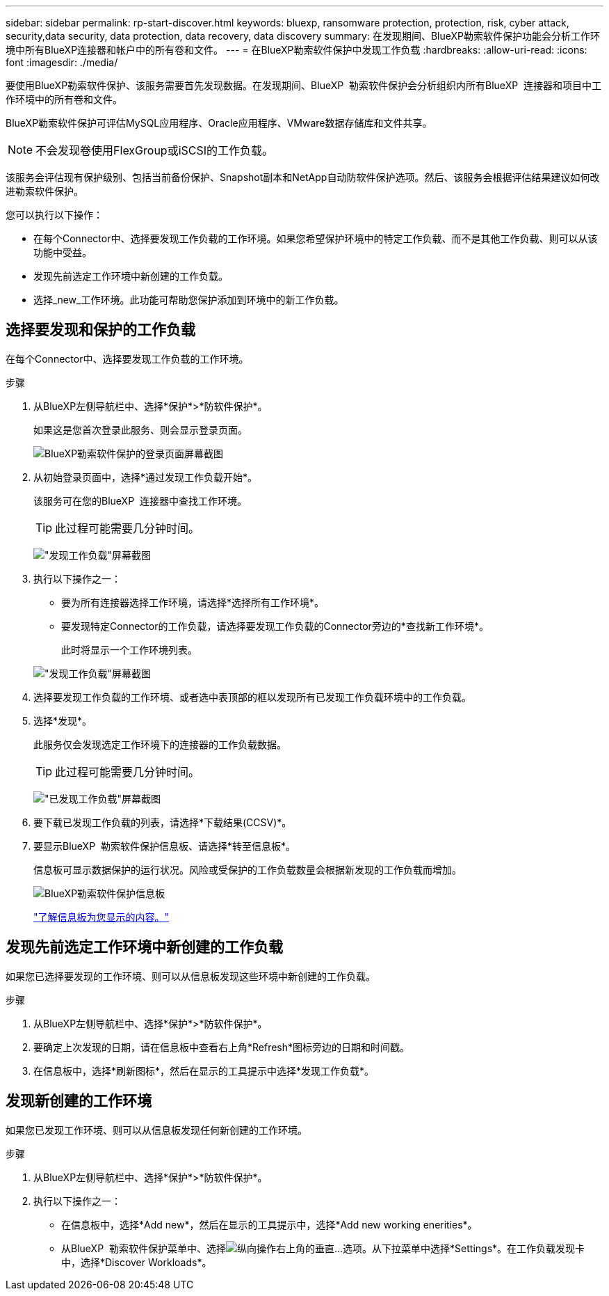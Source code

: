 ---
sidebar: sidebar 
permalink: rp-start-discover.html 
keywords: bluexp, ransomware protection, protection, risk, cyber attack, security,data security, data protection, data recovery, data discovery 
summary: 在发现期间、BlueXP勒索软件保护功能会分析工作环境中所有BlueXP连接器和帐户中的所有卷和文件。 
---
= 在BlueXP勒索软件保护中发现工作负载
:hardbreaks:
:allow-uri-read: 
:icons: font
:imagesdir: ./media/


[role="lead"]
要使用BlueXP勒索软件保护、该服务需要首先发现数据。在发现期间、BlueXP  勒索软件保护会分析组织内所有BlueXP  连接器和项目中工作环境中的所有卷和文件。

BlueXP勒索软件保护可评估MySQL应用程序、Oracle应用程序、VMware数据存储库和文件共享。


NOTE: 不会发现卷使用FlexGroup或iSCSI的工作负载。

该服务会评估现有保护级别、包括当前备份保护、Snapshot副本和NetApp自动防软件保护选项。然后、该服务会根据评估结果建议如何改进勒索软件保护。

您可以执行以下操作：

* 在每个Connector中、选择要发现工作负载的工作环境。如果您希望保护环境中的特定工作负载、而不是其他工作负载、则可以从该功能中受益。
* 发现先前选定工作环境中新创建的工作负载。
* 选择_new_工作环境。此功能可帮助您保护添加到环境中的新工作负载。




== 选择要发现和保护的工作负载

在每个Connector中、选择要发现工作负载的工作环境。

.步骤
. 从BlueXP左侧导航栏中、选择*保护*>*防软件保护*。
+
如果这是您首次登录此服务、则会显示登录页面。

+
image:screen-landing.png["BlueXP勒索软件保护的登录页面屏幕截图"]

. 从初始登录页面中，选择*通过发现工作负载开始*。
+
该服务可在您的BlueXP  连接器中查找工作环境。

+

TIP: 此过程可能需要几分钟时间。

+
image:screen-discover-workloads.png["\"发现工作负载\"屏幕截图"]

. 执行以下操作之一：
+
** 要为所有连接器选择工作环境，请选择*选择所有工作环境*。
** 要发现特定Connector的工作负载，请选择要发现工作负载的Connector旁边的*查找新工作环境*。
+
此时将显示一个工作环境列表。



+
image:screen-discover-workloads-select-no-autodiscovery.png["\"发现工作负载\"屏幕截图"]

. 选择要发现工作负载的工作环境、或者选中表顶部的框以发现所有已发现工作负载环境中的工作负载。
. 选择*发现*。
+
此服务仅会发现选定工作环境下的连接器的工作负载数据。

+

TIP: 此过程可能需要几分钟时间。

+
image:screen-discover-workloads-found2.png["\"已发现工作负载\"屏幕截图"]

. 要下载已发现工作负载的列表，请选择*下载结果(CCSV)*。
. 要显示BlueXP  勒索软件保护信息板、请选择*转至信息板*。
+
信息板可显示数据保护的运行状况。风险或受保护的工作负载数量会根据新发现的工作负载而增加。

+
image:screen-dashboard.png["BlueXP勒索软件保护信息板"]

+
link:rp-use-dashboard.html["了解信息板为您显示的内容。"]





== 发现先前选定工作环境中新创建的工作负载

如果您已选择要发现的工作环境、则可以从信息板发现这些环境中新创建的工作负载。

.步骤
. 从BlueXP左侧导航栏中、选择*保护*>*防软件保护*。
. 要确定上次发现的日期，请在信息板中查看右上角*Refresh*图标旁边的日期和时间戳。
. 在信息板中，选择*刷新图标*，然后在显示的工具提示中选择*发现工作负载*。




== 发现新创建的工作环境

如果您已发现工作环境、则可以从信息板发现任何新创建的工作环境。

.步骤
. 从BlueXP左侧导航栏中、选择*保护*>*防软件保护*。
. 执行以下操作之一：
+
** 在信息板中，选择*Add new*，然后在显示的工具提示中，选择*Add new working enerities*。
** 从BlueXP  勒索软件保护菜单中、选择image:button-actions-vertical.png["纵向操作"]右上角的垂直...选项。从下拉菜单中选择*Settings*。在工作负载发现卡中，选择*Discover Workloads*。




